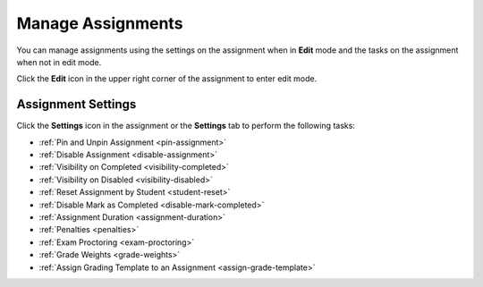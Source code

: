 .. meta::
   :description: Manage your assignment settings.


.. _assignment-settings:

Manage Assignments
==================
You can manage assignments using the settings on the assignment when in **Edit** mode and the tasks on the assignment when not in edit mode. 

Click the **Edit** icon in the upper right corner of the assignment to enter edit mode. 

.. image:: /img/class_administration/editassignment.png
   :alt: Edit Assignments


Assignment Settings
-------------------
Click the **Settings** icon in the assignment or the **Settings** tab to perform the following tasks:

.. image:: /img/class_administration/asignmentsettings.png
   :alt: Settings

- :ref:`Pin and Unpin Assignment <pin-assignment>`
- :ref:`Disable Assignment <disable-assignment>`
- :ref:`Visibility on Completed <visibility-completed>`
- :ref:`Visibility on Disabled <visibility-disabled>`
- :ref:`Reset Assignment by Student <student-reset>`
- :ref:`Disable Mark as Completed <disable-mark-completed>`
- :ref:`Assignment Duration <assignment-duration>`
- :ref:`Penalties <penalties>`
- :ref:`Exam Proctoring <exam-proctoring>`
- :ref:`Grade Weights <grade-weights>`
- :ref:`Assign Grading Template to an Assignment <assign-grade-template>`

